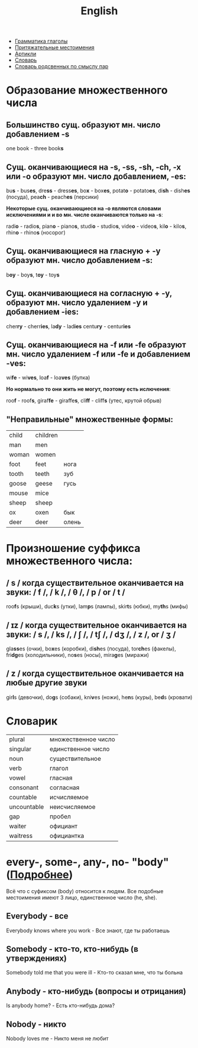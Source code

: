 #+TITLE: English
#+OPTIONS: H:2 num:nil toc:nil html-postamble:nil

- [[../grammar_verbs.html][Грамматика глаголы]]
- [[../possessive_pronouns.html][Притяжательные местоимения]]
- [[../articles.html][Артикли]]
- [[../dictionary.html][Словарь]]
- [[../dictionary_pairs.html][Словарь родсвенных по смыслу пар]]

* Образование множественного числа
** Большинство сущ. образуют мн. число добавлением *-s*
one book - three book@@html:<b>@@s@@html:</b>@@
** Сущ. оканчивающиеся на *-s*, *-ss*, *-sh*, *-ch*,  *-x* или *-o* образуют мн. число добавлением, *-es*:
bu@@html:<b>@@s@@html:</b>@@ - bus@@html:<b>@@es@@html:</b>@@,
dre@@html:<b>@@ss@@html:</b>@@ - dress@@html:<b>@@es@@html:</b>@@,
bo@@html:<b>@@x@@html:</b>@@ - box@@html:<b>@@es@@html:</b>@@,
potat@@html:<b>@@o@@html:</b>@@ - potato@@html:<b>@@es@@html:</b>@@,
di@@html:<b>@@sh@@html:</b>@@ - dish@@html:<b>@@es@@html:</b>@@ (посуда),
pea@@html:<b>@@ch@@html:</b>@@ - peach@@html:<b>@@es@@html:</b>@@ (персики)

*Некоторые сущ. оканчивающиеся на -o являются словами исключениями и и во мн. числе оканчиваются только на -s*:

radi@@html:<b>@@o@@html:</b>@@ - radio@@html:<b>@@s@@html:</b>@@,
pian@@html:<b>@@o@@html:</b>@@ - piano@@html:<b>@@s@@html:</b>@@,
studi@@html:<b>@@o@@html:</b>@@ - studio@@html:<b>@@s@@html:</b>@@,
vide@@html:<b>@@o@@html:</b>@@ - video@@html:<b>@@s@@html:</b>@@,
kil@@html:<b>@@o@@html:</b>@@ - kilo@@html:<b>@@s@@html:</b>@@,
rhin@@html:<b>@@o@@html:</b>@@ - rhino@@html:<b>@@s@@html:</b>@@ (носорог)
** Сущ. оканчивающиеся на гласную + *-y* образуют мн. число добавлением *-s*:
b@@html:<b>@@oy@@html:</b>@@ - boy@@html:<b>@@s@@html:</b>@@,
t@@html:<b>@@oy@@html:</b>@@ - toy@@html:<b>@@s@@html:</b>@@
** Сущ. оканчивающиеся на согласную + *-y*, образуют мн. число удалением *-y* и добавлением *-ies*:
cher@@html:<b>@@ry@@html:</b>@@ - cherr@@html:<b>@@ies@@html:</b>@@,
la@@html:<b>@@dy@@html:</b>@@ - lad@@html:<b>@@ies@@html:</b>@@
centu@@html:<b>@@ry@@html:</b>@@ - centur@@html:<b>@@ies@@html:</b>@@
** Сущ. оканчивающиеся на *-f* или *-fe* образуют мн. число удалением *-f* или *-fe* и добавлением *-ves*:
wi@@html:<b>@@fe@@html:</b>@@ - wi@@html:<b>@@ves@@html:</b>@@,
loa@@html:<b>@@f@@html:</b>@@ - loa@@html:<b>@@ves@@html:</b>@@ (булка)

*Но нормально то они жить не могут, поэтому есть ислючения*:

roo@@html:<b>@@f@@html:</b>@@ - roof@@html:<b>@@s@@html:</b>@@,
giraf@@html:<b>@@fe@@html:</b>@@ - giraffe@@html:<b>@@s@@html:</b>@@,
cli@@html:<b>@@ff@@html:</b>@@ - cliff@@html:<b>@@s@@html:</b>@@ (утес, крутой обрыв)
** "Неправильные" множественные формы:
|-------+----------+-------|
| child | children |       |
| man   | men      |       |
| woman | women    |       |
| foot  | feet     | нога  |
| tooth | teeth    | зуб   |
| goose | geese    | гусь  |
| mouse | mice     |       |
| sheep | sheep    |       |
| ox    | oxen     | бык   |
| deer  | deer     | олень |

* Произношение суффикса множественного числа:
** / s / когда существительное оканчивается на звуки: / f /, / k /, / θ /, / p / or / t /
roo@@html:<b>@@f@@html:</b>@@s (крыши),
duc@@html:<b>@@k@@html:</b>@@s (утки),
lam@@html:<b>@@p@@html:</b>@@s (лампы),
skir@@html:<b>@@t@@html:</b>@@s (юбки),
my@@html:<b>@@th@@html:</b>@@s (мифы)
** / ɪz / когда существительное оканчивается на звуки: / s /, / ks /, / ʃ /, / tʃ /, / dʒ /, / z /, or / ʒ /
gla@@html:<b>@@ss@@html:</b>@@es (очки),
bo@@html:<b>@@x@@html:</b>@@es (коробки),
di@@html:<b>@@sh@@html:</b>@@es (посуда),
tor@@html:<b>@@ch@@html:</b>@@es (факелы),
fri@@html:<b>@@dg@@html:</b>@@es (холодильники),
no@@html:<b>@@s@@html:</b>@@es (носы),
mira@@html:<b>@@g@@html:</b>@@es (миражи)
** / z / когда существительное оканчивается на любые другие звуки
gir@@html:<b>@@l@@html:</b>@@s (девочки),
do@@html:<b>@@g@@html:</b>@@s (собаки),
kni@@html:<b>@@v@@html:</b>@@es (ножи),
he@@html:<b>@@n@@html:</b>@@s (куры),
be@@html:<b>@@d@@html:</b>@@s (кровати)

* Словарик
|-------------+---------------------|
| plural      | множественное число |
| singular    | единственное число  |
| noun        | существительное     |
| verb        | глагол              |
| vowel       | гласная             |
| consonant   | согласная           |
| countable   | исчисляемое         |
| uncountable | неисчисляемое       |
| gap         | пробел              |
| waiter      | официант            |
| waitress    | официантка          |

* every-, some-, any-, no- "body" ([[http://www.biglang.com/english-lesson20/lesson20part2][Подробнее]])
Всё что с суфиксом (body) относится к людям. Все подобные местоимения имеют 3 лицо, единственное число (he, she).
** Everybody  - все
Everybody knows where you work - Все знают, где ты работаешь

** Somebody - кто-то, кто-нибудь (в утверждениях)
Somebody told me that you were ill - Кто-то сказал мне, что ты больна

** Anybody - кто-нибудь (вопросы и отрицания)
Is anybody home? - Есть кто-нибудь дома?

** Nobody - никто
Nobody loves me - Никто меня не любит
